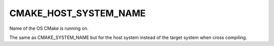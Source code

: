 CMAKE_HOST_SYSTEM_NAME
----------------------

Name of the OS CMake is running on.

The same as CMAKE_SYSTEM_NAME but for the host system instead of the
target system when cross compiling.
